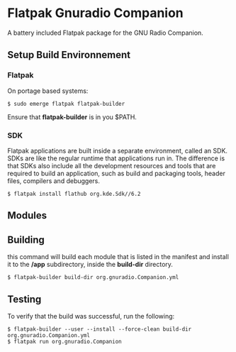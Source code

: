 * Flatpak Gnuradio Companion [[https://github.com/iomonad/flatpak-gnuradio-companion/actions/workflows/flatpak.yml][https://github.com/iomonad/flatpak-gnuradio-companion/actions/workflows/flatpak.yml/badge.svg]]
  A battery included Flatpak package for the GNU Radio Companion.
** Setup Build Environnement
*** Flatpak
    On portage based systems:
    #+begin_src shell
      $ sudo emerge flatpak flatpak-builder
    #+end_src

    Ensure that **flatpak-builder** is in you $PATH.
*** SDK
    Flatpak applications are built inside a separate environment, called an SDK.
    SDKs are like the regular runtime that applications run in.
    The difference is that SDKs also include all the development resources and tools that are required to
    build an application, such as build and packaging tools, header files, compilers and debuggers.

    #+begin_src shell
      $ flatpak install flathub org.kde.Sdk//6.2
    #+end_src   
** Modules
** Building
   this command will build each module that is listed in the manifest and
   install it to the **/app** subdirectory, inside the **build-dir** directory.
   #+begin_src shell
     $ flatpak-builder build-dir org.gnuradio.Companion.yml
   #+end_src
** Testing
   To verify that the build was successful, run the following:
   #+begin_src shell
     $ flatpak-builder --user --install --force-clean build-dir org.gnuradio.Companion.yml
     $ flatpak run org.gnuradio.Companion
   #+end_src
